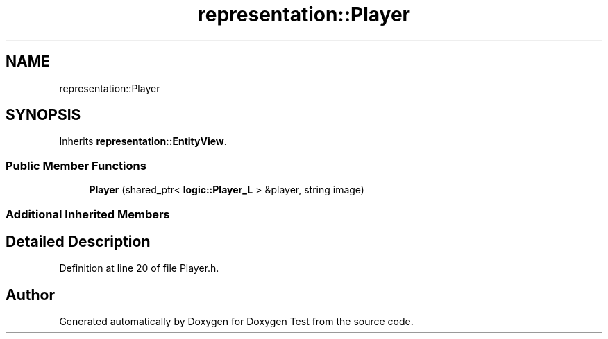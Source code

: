 .TH "representation::Player" 3 "Wed Dec 22 2021" "Doxygen Test" \" -*- nroff -*-
.ad l
.nh
.SH NAME
representation::Player
.SH SYNOPSIS
.br
.PP
.PP
Inherits \fBrepresentation::EntityView\fP\&.
.SS "Public Member Functions"

.in +1c
.ti -1c
.RI "\fBPlayer\fP (shared_ptr< \fBlogic::Player_L\fP > &player, string image)"
.br
.in -1c
.SS "Additional Inherited Members"
.SH "Detailed Description"
.PP 
Definition at line 20 of file Player\&.h\&.

.SH "Author"
.PP 
Generated automatically by Doxygen for Doxygen Test from the source code\&.
